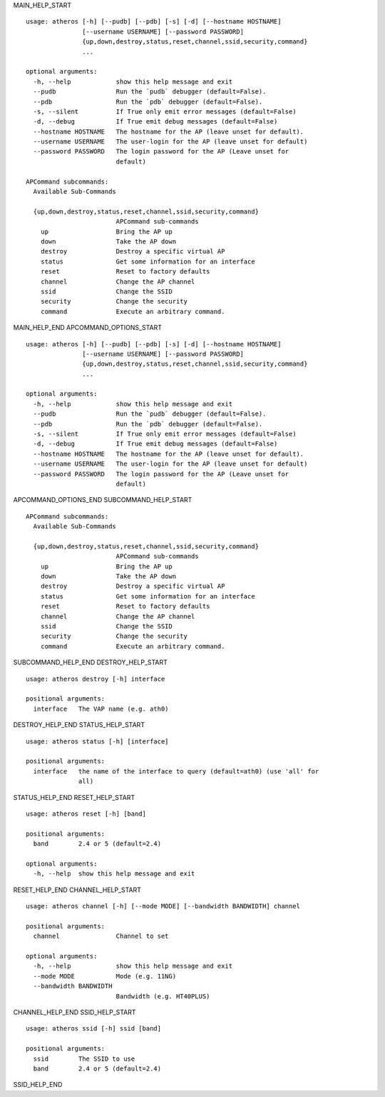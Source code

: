 MAIN_HELP_START

::

   usage: atheros [-h] [--pudb] [--pdb] [-s] [-d] [--hostname HOSTNAME]
                  [--username USERNAME] [--password PASSWORD]
                  {up,down,destroy,status,reset,channel,ssid,security,command}
                  ...
   
   optional arguments:
     -h, --help            show this help message and exit
     --pudb                Run the `pudb` debugger (default=False).
     --pdb                 Run the `pdb` debugger (default=False).
     -s, --silent          If True only emit error messages (default=False)
     -d, --debug           If True emit debug messages (default=False)
     --hostname HOSTNAME   The hostname for the AP (leave unset for default).
     --username USERNAME   The user-login for the AP (leave unset for default)
     --password PASSWORD   The login password for the AP (Leave unset for
                           default)
   
   APCommand subcommands:
     Available Sub-Commands
   
     {up,down,destroy,status,reset,channel,ssid,security,command}
                           APCommand sub-commands
       up                  Bring the AP up
       down                Take the AP down
       destroy             Destroy a specific virtual AP
       status              Get some information for an interface
       reset               Reset to factory defaults
       channel             Change the AP channel
       ssid                Change the SSID
       security            Change the security
       command             Execute an arbitrary command.
MAIN_HELP_END
APCOMMAND_OPTIONS_START

::

   usage: atheros [-h] [--pudb] [--pdb] [-s] [-d] [--hostname HOSTNAME]
                  [--username USERNAME] [--password PASSWORD]
                  {up,down,destroy,status,reset,channel,ssid,security,command}
                  ...
   
   optional arguments:
     -h, --help            show this help message and exit
     --pudb                Run the `pudb` debugger (default=False).
     --pdb                 Run the `pdb` debugger (default=False).
     -s, --silent          If True only emit error messages (default=False)
     -d, --debug           If True emit debug messages (default=False)
     --hostname HOSTNAME   The hostname for the AP (leave unset for default).
     --username USERNAME   The user-login for the AP (leave unset for default)
     --password PASSWORD   The login password for the AP (Leave unset for
                           default)
APCOMMAND_OPTIONS_END
SUBCOMMAND_HELP_START

::

   APCommand subcommands:
     Available Sub-Commands
   
     {up,down,destroy,status,reset,channel,ssid,security,command}
                           APCommand sub-commands
       up                  Bring the AP up
       down                Take the AP down
       destroy             Destroy a specific virtual AP
       status              Get some information for an interface
       reset               Reset to factory defaults
       channel             Change the AP channel
       ssid                Change the SSID
       security            Change the security
       command             Execute an arbitrary command.

SUBCOMMAND_HELP_END
DESTROY_HELP_START

::

   usage: atheros destroy [-h] interface
   
   positional arguments:
     interface   The VAP name (e.g. ath0)
DESTROY_HELP_END
STATUS_HELP_START

::

   usage: atheros status [-h] [interface]
   
   positional arguments:
     interface   the name of the interface to query (default=ath0) (use 'all' for
                 all)
STATUS_HELP_END
RESET_HELP_START

:: 

   usage: atheros reset [-h] [band]
   
   positional arguments:
     band        2.4 or 5 (default=2.4)
   
   optional arguments:
     -h, --help  show this help message and exit
RESET_HELP_END
CHANNEL_HELP_START

::

   usage: atheros channel [-h] [--mode MODE] [--bandwidth BANDWIDTH] channel
   
   positional arguments:
     channel               Channel to set
   
   optional arguments:
     -h, --help            show this help message and exit
     --mode MODE           Mode (e.g. 11NG)
     --bandwidth BANDWIDTH 
                           Bandwidth (e.g. HT40PLUS)
CHANNEL_HELP_END
SSID_HELP_START

::

   usage: atheros ssid [-h] ssid [band]
   
   positional arguments:
     ssid        The SSID to use
     band        2.4 or 5 (default=2.4)

SSID_HELP_END
